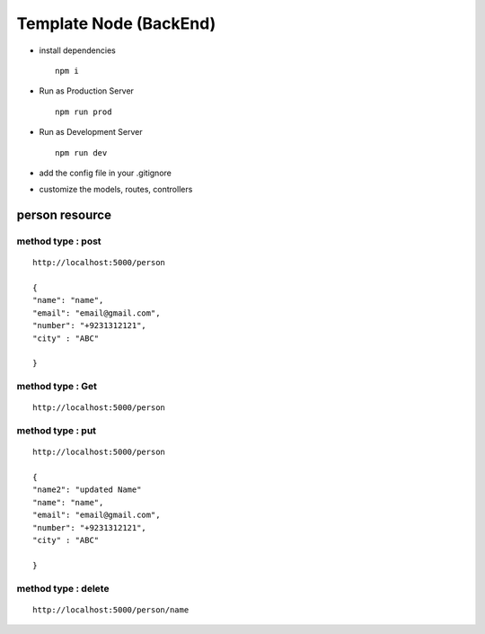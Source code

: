 Template Node (BackEnd)
=======================

-  install dependencies

   ::

        npm i

-  Run as Production Server

   ::

        npm run prod

-  Run as Development Server

   ::

        npm run dev

-  add the config file in your .gitignore

-  customize the models, routes, controllers

person resource
---------------

method type : post
~~~~~~~~~~~~~~~~~~

::

   http://localhost:5000/person

   { 
   "name": "name",
   "email": "email@gmail.com",
   "number": "+9231312121",
   "city" : "ABC"

   }

method type : Get
~~~~~~~~~~~~~~~~~

::

   http://localhost:5000/person

method type : put
~~~~~~~~~~~~~~~~~

::

   http://localhost:5000/person

   { 
   "name2": "updated Name"
   "name": "name",
   "email": "email@gmail.com",
   "number": "+9231312121",
   "city" : "ABC"

   }

method type : delete
~~~~~~~~~~~~~~~~~~~~

::

   http://localhost:5000/person/name